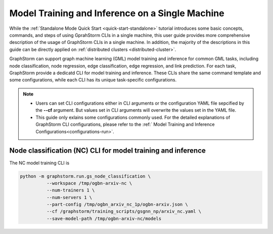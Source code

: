 .. _single-machine-training-inference:

Model Training and Inference on a Single Machine
-------------------------------------------------

While the :ref:`Standalone Mode Quick Start <quick-start-standalone>` tutorial introduces some basic concepts, commands, and steps of using GprahStorm CLIs in a single machine, this user guide provides more comprehensive description of the usage of GraphStorm CLIs in a single machine. In addition, the majority of the descriptions in this guide can be directly applied on :ref:`distributed clusters <distributed-cluster>`.

GraphStorm can support graph machine learning (GML) model training and inference for common GML tasks, including node classification, node regression, edge classification, edge regression, and link prediction. For each task, GraphStorm provide a dedicatd CLI for model training and inference. These CLIs share the same command template and some configurations, while each CLI has its unique task-specific configurations.

.. note:: 

    * Users can set CLI configurations either in CLI arguments or the configuration YAML file sepcified by the **-\-cf** argument. But values set in CLI arguments will overwrite the values set in the YAML file.
    * This guide only exlains some configurations commonly used. For the detailed explanations of GraphStorm CLI configurations, please refer to the :ref:` Model Training and Inference Configurations<configurations-run>`.

Node classification (NC) CLI for model training and inference
.........................................................

The NC model training CLI is

.. code-block:: bash

    python -m graphstorm.run.gs_node_classification \
              --workspace /tmp/ogbn-arxiv-nc \
              --num-trainers 1 \
              --num-servers 1 \
              --part-config /tmp/ogbn_arxiv_nc_1p/ogbn-arxiv.json \
              --cf /graphstorm/training_scripts/gsgnn_np/arxiv_nc.yaml \
              --save-model-path /tmp/ogbn-arxiv-nc/models

